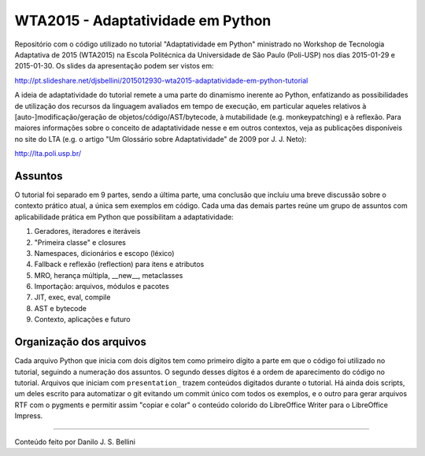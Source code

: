 WTA2015 - Adaptatividade em Python
==================================

Repositório com o código utilizado no tutorial "Adaptatividade em Python"
ministrado no Workshop de Tecnologia Adaptativa de 2015 (WTA2015) na Escola
Politécnica da Universidade de São Paulo (Poli-USP) nos dias 2015-01-29 e
2015-01-30. Os slides da apresentação podem ser vistos em:

http://pt.slideshare.net/djsbellini/2015012930-wta2015-adaptatividade-em-python-tutorial

A ideia de adaptatividade do tutorial remete a uma parte do dinamismo inerente
ao Python, enfatizando as possibilidades de utilização dos recursos da
linguagem avaliados em tempo de execução, em particular aqueles relativos à
[auto-]modificação/geração de objetos/código/AST/bytecode, à mutabilidade
(e.g. monkeypatching) e à reflexão. Para maiores informações sobre o conceito
de adaptatividade nesse e em outros contextos, veja as publicações disponíveis
no site do LTA (e.g. o artigo "Um Glossário sobre Adaptatividade" de 2009 por
J. J. Neto):

http://lta.poli.usp.br/


Assuntos
--------

O tutorial foi separado em 9 partes, sendo a última parte, uma conclusão que
incluiu uma breve discussão sobre o contexto prático atual, a única sem
exemplos em código. Cada uma das demais partes reúne um grupo de assuntos com
aplicabilidade prática em Python que possibilitam a adaptatividade:

1. Geradores, iteradores e iteráveis
2. "Primeira classe" e closures
3. Namespaces, dicionários e escopo (léxico)
4. Fallback e reflexão (reflection) para itens e atributos
5. MRO, herança múltipla, __new__, metaclasses
6. Importação: arquivos, módulos e pacotes
7. JIT, exec, eval, compile
8. AST e bytecode
9. Contexto, aplicações e futuro


Organização dos arquivos
------------------------

Cada arquivo Python que inicia com dois dígitos tem como primeiro dígito a
parte em que o código foi utilizado no tutorial, seguindo a numeração dos
assuntos. O segundo desses dígitos é a ordem de aparecimento do código no
tutorial. Arquivos que iniciam com ``presentation_`` trazem conteúdos
digitados durante o tutorial. Há ainda dois scripts, um deles escrito
para automatizar o git evitando um commit único com todos os exemplos, e o
outro para gerar arquivos RTF com o pygments e permitir assim "copiar e colar"
o conteúdo colorido do LibreOffice Writer para o LibreOffice Impress.


----

Conteúdo feito por Danilo J. S. Bellini

